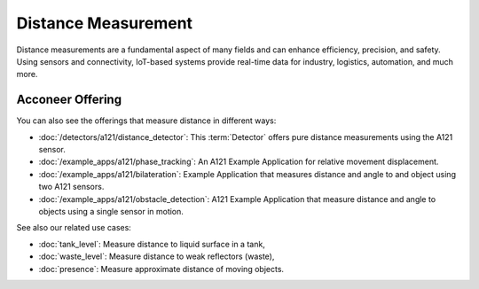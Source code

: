 ####################
Distance Measurement
####################

Distance measurements are a fundamental aspect of many fields and can enhance efficiency,
precision, and safety. Using sensors and connectivity, IoT-based systems provide real-time data for
industry, logistics, automation, and much more.

Acconeer Offering
=================

You can also see the offerings that measure distance in different ways:

- :doc:`/detectors/a121/distance_detector`: This :term:`Detector` offers pure distance measurements using the A121 sensor.

- :doc:`/example_apps/a121/phase_tracking`: An A121 Example Application for relative movement displacement.

- :doc:`/example_apps/a121/bilateration`: Example Application that measures distance and angle to and object using two A121 sensors.

- :doc:`/example_apps/a121/obstacle_detection`: A121 Example Application that measure distance and angle to objects using a single sensor in motion.

See also our related use cases:

- :doc:`tank_level`: Measure distance to liquid surface in a tank,

- :doc:`waste_level`: Measure distance to weak reflectors (waste),

- :doc:`presence`: Measure approximate distance of moving objects.
